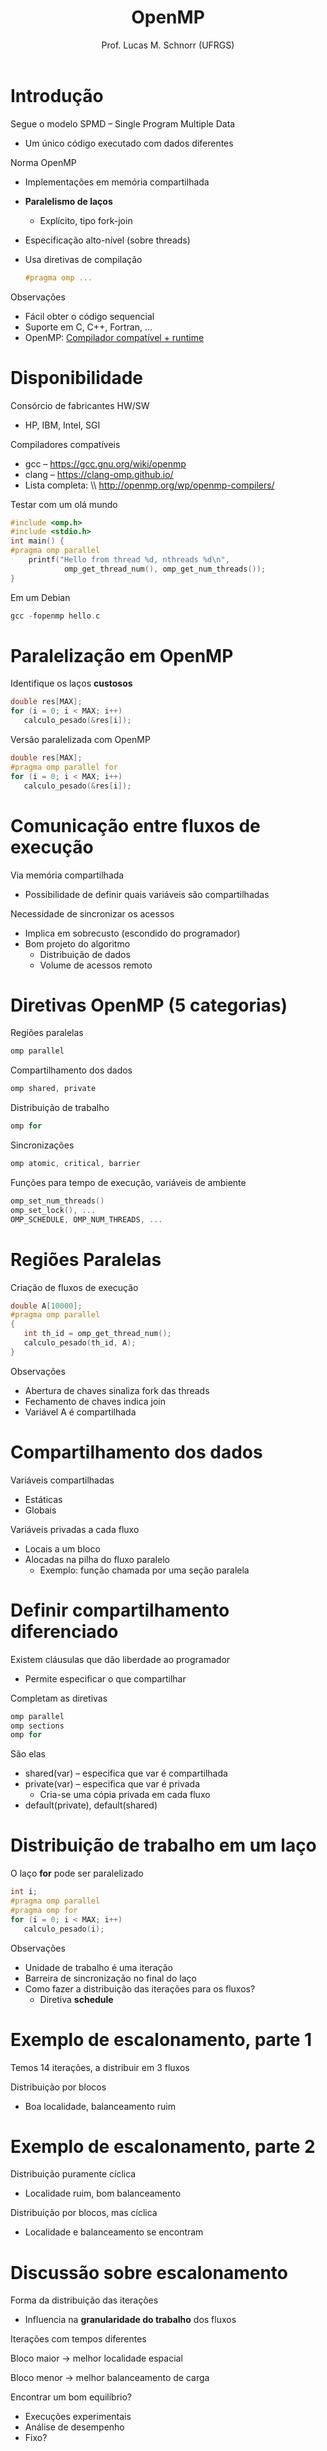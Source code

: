 # -*- coding: utf-8 -*-
# -*- mode: org -*-
#+startup: beamer overview indent
#+LANGUAGE: pt-br
#+TAGS: noexport(n)
#+EXPORT_EXCLUDE_TAGS: noexport
#+EXPORT_SELECT_TAGS: export

#+Title: OpenMP
#+Author: Prof. Lucas M. Schnorr (UFRGS)
#+Date: \copyleft

#+LaTeX_CLASS: beamer
#+LaTeX_CLASS_OPTIONS: [xcolor=dvipsnames]
#+OPTIONS:   H:1 num:t toc:nil \n:nil @:t ::t |:t ^:t -:t f:t *:t <:t
#+LATEX_HEADER: \input{../org-babel.tex}
#+LATEX_HEADER: \RequirePackage{fancyvrb}
#+LATEX_HEADER: \DefineVerbatimEnvironment{verbatim}{Verbatim}{fontsize=\scriptsize}

* Introdução
Segue o modelo SPMD -- Single Program Multiple Data
+ Um único código executado com dados diferentes
Norma OpenMP
+ Implementações em memória compartilhada
+ *Paralelismo de laços*
    + Explícito, tipo fork-join
+ Especificação alto-nível (sobre threads)
+ Usa diretivas de compilação
    #+BEGIN_SRC C
    #pragma omp ...
    #+END_SRC
#+latex: \vfill
\pause  Observações
+ Fácil obter o código sequencial
+ Suporte em C, C++, Fortran, ...
+ OpenMP: __Compilador compatível + runtime__

* Disponibilidade
Consórcio de fabricantes HW/SW
+ HP, IBM, Intel, SGI
Compiladores compatíveis
+ gcc -- https://gcc.gnu.org/wiki/openmp
+ clang -- https://clang-omp.github.io/
+ Lista completa: \\ http://openmp.org/wp/openmp-compilers/
#+latex: \vfill
\pause  Testar com um olá mundo
  \tiny
  #+BEGIN_SRC C
#include <omp.h>
#include <stdio.h>
int main() {
#pragma omp parallel
    printf("Hello from thread %d, nthreads %d\n",
            omp_get_thread_num(), omp_get_num_threads());
}
  #+END_SRC
\pause Em um Debian
  #+BEGIN_SRC C
  gcc -fopenmp hello.c
  #+END_SRC
#+latex: \vfill
* Paralelização em OpenMP
Identifique os laços *custosos*
  #+BEGIN_SRC C
double res[MAX];
for (i = 0; i < MAX; i++)
   calculo_pesado(&res[i]);
  #+END_SRC
#+latex: \vfill
\pause  Versão paralelizada com OpenMP
  #+BEGIN_SRC C
double res[MAX];
#pragma omp parallel for
for (i = 0; i < MAX; i++)
   calculo_pesado(&res[i]);    
  #+END_SRC
* Comunicação entre fluxos de execução
Via memória compartilhada
+ Possibilidade de definir quais variáveis são compartilhadas
Necessidade de sincronizar os acessos
+ Implica em sobrecusto (escondido do programador)
+ \pause  Bom projeto do algoritmo
    + Distribuição de dados
    + Volume de acessos remoto
* Diretivas OpenMP (5 categorias)
Regiões paralelas
  #+BEGIN_SRC C
  omp parallel
  #+END_SRC
\pause  Compartilhamento dos dados
  #+BEGIN_SRC C
  omp shared, private
  #+END_SRC
\pause  Distribuição de trabalho
  #+BEGIN_SRC C
  omp for
  #+END_SRC
\pause  Sincronizações
  #+BEGIN_SRC C
  omp atomic, critical, barrier
  #+END_SRC
\pause  Funções para tempo de execução, variáveis de ambiente
  #+BEGIN_SRC C
  omp_set_num_threads()
  omp_set_lock(), ...
  OMP_SCHEDULE, OMP_NUM_THREADS, ...
  #+END_SRC
* Regiões Paralelas
Criação de fluxos de execução
  #+BEGIN_SRC C
double A[10000];
#pragma omp parallel
{
   int th_id = omp_get_thread_num();
   calculo_pesado(th_id, A);
}
  #+END_SRC
\pause  Observações
+ Abertura de chaves sinaliza fork das threads
+ Fechamento de chaves indica join
+ Variável A é compartilhada
* Compartilhamento dos dados
Variáveis compartilhadas
+ Estáticas
+ Globais
Variáveis privadas a cada fluxo
+ Locais a um bloco
+ Alocadas na pilha do fluxo paralelo
    + Exemplo: função chamada por uma seção paralela
* Definir compartilhamento diferenciado
Existem cláusulas que dão liberdade ao programador
+ Permite especificar o que compartilhar
\pause  Completam as diretivas
  #+BEGIN_SRC C
  omp parallel
  omp sections
  omp for
  #+END_SRC
#+latex: \vfill
\pause  São elas
+ shared(var) -- especifica que var é compartilhada
+ private(var) -- especifica que var é privada
    + Cria-se uma cópia privada em cada fluxo
+ default(private), default(shared)
* Distribuição de trabalho em um laço
O laço *for* pode ser paralelizado
  #+BEGIN_SRC C
int i;
#pragma omp parallel
#pragma omp for
for (i = 0; i < MAX; i++)
   calculo_pesado(i);
  #+END_SRC
\pause  Observações
+ Unidade de trabalho é uma iteração
+ Barreira de sincronização no final do laço
+ Como fazer a distribuição das iterações para os fluxos?
    + Diretiva *schedule*
* Exemplo de escalonamento, parte 1
Temos 14 iterações, a distribuir em 3 fluxos

#+ATTR_LATEX: :width \linewidth
[[./openmp_schedule_0.png]]

#+latex: \vfill

\pause  Distribuição por blocos

#+ATTR_LATEX: :width \linewidth
[[./openmp_schedule_1.png]]

+ Boa localidade, balanceamento ruim
* Exemplo de escalonamento, parte 2
Distribuição puramente cíclica

#+ATTR_LATEX: :width \linewidth
[[./openmp_schedule_2.png]]

+ Localidade ruim, bom balanceamento
#+latex: \vfill
\pause  Distribuição por blocos, mas cíclica

#+ATTR_LATEX: :width \linewidth
[[./openmp_schedule_3.png]]

+ Localidade e balanceamento se encontram
* Discussão sobre escalonamento
Forma da distribuição das iterações
+ Influencia na *granularidade do trabalho* dos fluxos
#+latex: \vfill
\pause  Iterações com tempos diferentes

\pause  Bloco maior \rightarrow melhor localidade espacial

\pause  Bloco menor \rightarrow melhor balanceamento de carga
#+latex: \vfill
\pause  Encontrar um bom equilíbrio?
+ Execuções experimentais
+ Análise de desempenho
+ Fixo?
* Diretiva de escalonamento -- omp for schedule
*omp for schedule (static [, chunk])*
+ Distribuição estática das iterações por bloco
    + Tamanho do bloco é *chunk*
\pause  *omp for schedule (dynamic [, chunk])*
+ Distribuição dinâmica (cíclica)
\pause  *omp for schedule (guided [, chunk])*
+ Distribuição estática
+ Tamanho do bloco diminui a medida que o cálculo anda
\pause  *omp for schedule (runtime)*
+ Definido em tempo de execução
    + Variável de ambiente *OMP_SCHEDULE*
* Exemplo comparativo
omp parallel
  \small
  #+BEGIN_SRC C
    #pragma omp parallel
    {
      int th = omp_get_thread_num();
      int nth = omp_get_num_threads();
      int inicio = th * MAX / nth;
      int fim = (th+1) * MAX / nth;
      for (i = inicio; i < fim; i++)
        a[i] = a[i] + b[i];
    }     
  #+END_SRC
\normalsize
\pause  omp for
  \small
  #+BEGIN_SRC C
#pragma omp parallel
#pragma omp for schedule(static)
for (i = 0; i < MAX; i++)
  a[i] = a[i] + b[i]
  #+END_SRC
* Diferenças de compartilhamento privado
#+BEGIN_SRC C
 int i = 10;
 #pragma omp parallel private(i)
 {
     printf("th %d: i = %d\n", omp_get_thread_num(), i);
     i = 1000 + omp_get_thread_num();
 }
 printf("i = %d\n", i);   
#+END_SRC
#+latex: \vfill
\pause  Valor inicial de variáveis privadas é aleatório

\pause  Modificações na região paralela não são visíveis fora dela
* Inicializando e Exportando uma variável privada
*firstprivate* é utilizada para inicializar variáveis privadas
  #+BEGIN_SRC C
 int i = 10;
 #pragma omp parallel firstprivate(i)
 {
     printf("th %d: i=%d\n", omp_get_thread_num(), i);
     i = 1000 + omp_get_thread_num();
 }
 printf("i = %d\n", i);   
  #+END_SRC
#+latex: \vfill
\pause  Modificações na região paralela não são visíveis fora dela
+ *lastprivate* exporta o valor da __última iteração do laço__
* Exemplo com private, firstprivate, lastprivate
Qual o valor impresso no printf caso
+ private(soma)
+ firstprivate(soma)
+ lastprivate(soma)
+ firstprivate(soma) lastprivate(soma)
  #+BEGIN_SRC C
  int soma = 0;
#pragma omp parallel for schedule (static)
#pragma omp private(soma)
  for (i=0; i < MAX; i++) {
 soma += i;
  }
  printf ("soma = %d\n", soma);
  #+END_SRC
#+latex: \vfill
\pause  Qual operações nós precisamos para este algoritmo?
* Operadores sobre variáveis privadas
Cláusula *reduction (op : list)*
+ *op* é uma operação, exemplo a soma '+'
+ *list* é uma lista de variáveis
#+latex: \vfill
\pause  Cada fluxo tem uma cópia inicializada

\pause  Operação é feita no ponto de sincronização (join)

\pause  Atribuído para a variável ``global''
#+latex: \vfill
Vejamos um exemplo em __reduction.c__
